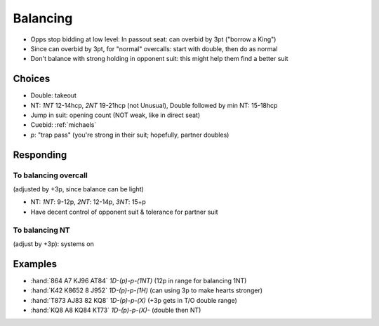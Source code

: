 =========
Balancing
=========

- Opps stop bidding at low level: In passout seat: can overbid by 3pt ("borrow a King")

- Since can overbid by 3pt, for "normal" overcalls: start with double, then do as normal

- Don't balance with strong holding in opponent suit: this might help them find a better suit

Choices
=======

- Double: takeout
- NT: `1NT` 12-14hcp, `2NT` 19-21hcp (not Unusual), Double followed by min NT: 15-18hcp
- Jump in suit: opening count (NOT weak, like in direct seat)
- Cuebid: :ref:`michaels`
- `p`: "trap pass" (you're strong in their suit; hopefully, partner doubles)

Responding
==========

To balancing overcall
---------------------

(adjusted by +3p, since balance can be light)

- NT: `1NT`: 9-12p, `2NT`: 12-14p, `3NT`: 15+p
- Have decent control of opponent suit & tolerance for partner suit

To balancing NT
---------------

(adjust by +3p): systems on

Examples
========

- :hand:`864 A7 KJ96 AT84` `1D-(p)-p-(1NT)` (12p in range for balancing 1NT)
- :hand:`K42 K8652 8 J952` `1D-(p)-p-(1H)` (can using 3p to make hearts stronger)
- :hand:`T873 AJ83 82 KQ8` `1D-(p)-p-(X)` (+3p gets in T/O double range)
- :hand:`KQ8 A8 KQ84 KT73` `1D-(p)-p-(X)-` (double then NT)